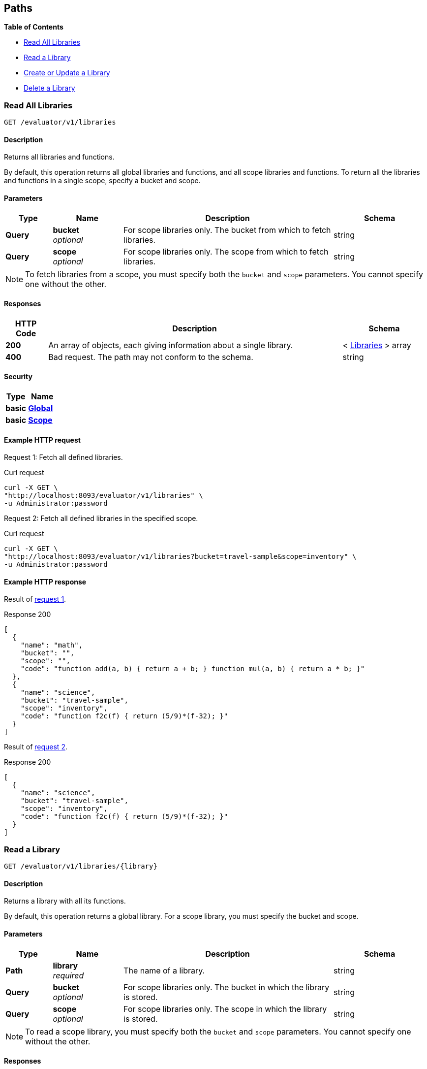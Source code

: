 
// This file is created automatically by Swagger2Markup.
// DO NOT EDIT!


[[_paths]]
== Paths

**{toc-title}**

* <<_get_collection>>
* <<_get_library>>
* <<_post_library>>
* <<_delete_library>>


[[_get_collection]]
=== Read All Libraries
....
GET /evaluator/v1/libraries
....


==== Description
Returns all libraries and functions.

By default, this operation returns all global libraries and functions, and all scope libraries and functions. To return all the libraries and functions in a single scope, specify a bucket and scope.


==== Parameters

[options="header", cols=".^2a,.^3a,.^9a,.^4a"]
|===
|Type|Name|Description|Schema
|**Query**|**bucket** +
__optional__|For scope libraries only. The bucket from which to fetch libraries.|string
|**Query**|**scope** +
__optional__|For scope libraries only. The scope from which to fetch libraries.|string
|===


[NOTE]
====
To fetch libraries from a scope, you must specify both the `bucket` and `scope` parameters.
You cannot specify one without the other.
====


==== Responses

[options="header", cols=".^2a,.^14a,.^4a"]
|===
|HTTP Code|Description|Schema
|**200**|An array of objects, each giving information about a single library.|< <<_libraries,Libraries>> > array
|**400**|Bad request. The path may not conform to the schema.|string
|===


==== Security

[options="header", cols=".^3a,.^4a"]
|===
|Type|Name
|**basic**|**<<_global,Global>>**
|**basic**|**<<_scope,Scope>>**
|===


==== Example HTTP request

[[collection-example-1,request {counter:xref}]]
====
Request {counter:example}: Fetch all defined libraries.

.Curl request
[source,shell]
----
curl -X GET \
"http://localhost:8093/evaluator/v1/libraries" \
-u Administrator:password
----
====

[[collection-example-2,request {counter:xref}]]
====
Request {counter:example}: Fetch all defined libraries in the specified scope.

.Curl request
[source,shell]
----
curl -X GET \
"http://localhost:8093/evaluator/v1/libraries?bucket=travel-sample&scope=inventory" \
-u Administrator:password
----
====


==== Example HTTP response

====
Result of <<collection-example-1>>.

.Response 200
[source,json]
----
[
  {
    "name": "math",
    "bucket": "",
    "scope": "",
    "code": "function add(a, b) { return a + b; } function mul(a, b) { return a * b; }"
  },
  {
    "name": "science",
    "bucket": "travel-sample",
    "scope": "inventory",
    "code": "function f2c(f) { return (5/9)*(f-32); }"
  }
]
----
====

====
Result of <<collection-example-2>>.

.Response 200
[source,json]
----
[
  {
    "name": "science",
    "bucket": "travel-sample",
    "scope": "inventory",
    "code": "function f2c(f) { return (5/9)*(f-32); }"
  }
]
----
====


[[_get_library]]
=== Read a Library
....
GET /evaluator/v1/libraries/{library}
....


==== Description
Returns a library with all its functions.

By default, this operation returns a global library. For a scope library, you must specify the bucket and scope.


==== Parameters

[options="header", cols=".^2a,.^3a,.^9a,.^4a"]
|===
|Type|Name|Description|Schema
|**Path**|**library** +
__required__|The name of a library.|string
|**Query**|**bucket** +
__optional__|For scope libraries only. The bucket in which the library is stored.|string
|**Query**|**scope** +
__optional__|For scope libraries only. The scope in which the library is stored.|string
|===


[NOTE]
====
To read a scope library, you must specify both the `bucket` and `scope` parameters.
You cannot specify one without the other.
====


==== Responses

[options="header", cols=".^2a,.^14a,.^4a"]
|===
|HTTP Code|Description|Schema
|**200**|An object with a single property, giving information about the specified library.|<<_functions,Functions>>
|**400**|Bad request. The path may not conform to the schema.|string
|**404**|Not found. The library name in the path may be incorrect, or the bucket and scope may be specified incorrectly.|string
|===


==== Security

[options="header", cols=".^3a,.^4a"]
|===
|Type|Name
|**basic**|**<<_global,Global>>**
|**basic**|**<<_scope,Scope>>**
|===


==== Example HTTP request

[[library-example-1,request {counter:xref}]]
====
Request {counter:example}: Get all functions in the specified global library.

.Curl request
[source,shell]
----
curl -X GET \
"http://localhost:8093/evaluator/v1/libraries/math" \
-u Administrator:password
----
====

[[library-example-2,request {counter:xref}]]
====
Request {counter:example}: Get all functions in the specified scope library.

.Curl request
[source,shell]
----
curl -X GET \
"http://localhost:8093/evaluator/v1/libraries/science?bucket=travel-sample&scope=inventory" \
-u Administrator:password
----
====


==== Example HTTP response

====
Result of <<library-example-1>>.

.Response 200
[source,json]
----
{
  "math": "function add(a, b) { return a + b; } function mul(a, b) { return a * b; }"
}
----
====

====
Result of <<library-example-2>>.

.Response 200
[source,json]
----
{
  "science": "function f2c(f) { return (5/9)*(f-32); }"
}
----
====


[[_post_library]]
=== Create or Update a Library
....
POST /evaluator/v1/libraries/{library}
....


==== Description
Creates the specified library and its associated functions. If the specified library exists, the existing library is overwritten.

By default, this operation creates or updates a global library. For a scope library, you must specify the bucket and scope.


[NOTE]
====
* To add a function to a library, update the library with all existing functions, plus the new function.
* To update a function, update the library with all existing functions, including the updated function definition.
* To delete a function from a library, update the library with all existing functions, without the deleted function.
====


==== Parameters

[options="header", cols=".^2a,.^3a,.^9a,.^4a"]
|===
|Type|Name|Description|Schema
|**Path**|**library** +
__required__|The name of a library.|string
|**Query**|**bucket** +
__optional__|For scope libraries only. The bucket in which the library is stored.|string
|**Query**|**scope** +
__optional__|For scope libraries only. The scope in which the library is stored.|string
|**Body**|**functions** +
__required__|The JavaScript code for all functions in the library.|string
|===


[NOTE]
====
To create or update a scope library, you must specify both the `bucket` and `scope` parameters.
You cannot specify one without the other.
====


==== Responses

[options="header", cols=".^2a,.^14a,.^4a"]
|===
|HTTP Code|Description|Schema
|**200**|The operation was successful.|string
|**400**|Bad request. The body of the request may be incorrect, or the path may not conform to the schema.|string
|**404**|Not found. The library name in the path may be incorrect, or the bucket and scope may be specified incorrectly.|string
|===


==== Security

[options="header", cols=".^3a,.^4a"]
|===
|Type|Name
|**basic**|**<<_global,Global>>**
|**basic**|**<<_scope,Scope>>**
|===


==== Example HTTP request

[[post-example-1,request {counter:xref}]]
====
Request {counter:example}: Create or update a global library called `math`.
The library contains two functions, `add` and `sub`.

.Curl request
[source,shell]
----
curl -X POST \
"http://localhost:8093/evaluator/v1/libraries/math" \
-u Administrator:password \
-H 'content-type: application/json' \
-d 'function add(a, b) { let data = a + b; return data; }
    function sub(a, b) { let data = a - b; return data; }'
----
====

[[post-example-2,request {counter:xref}]]
====
Request {counter:example}: Add a function called `mul` to the global library, leaving the other functions unchanged.

.Curl request
[source,shell]
----
curl -X POST \
"http://localhost:8093/evaluator/v1/libraries/math" \
-u Administrator:password \
-H 'content-type: application/json' \
-d 'function add(a, b) { let data = a + b; return data; }
    function sub(a, b) { let data = a - b; return data; }
    function mul(a, b) { let data = a * b; return data; }'
----
====

[[post-example-3,request {counter:xref}]]
====
Request {counter:example}: Edit the function called `sub` to use a helper function called `helper`, leaving the other functions unchanged.

.Curl request
[source,shell]
----
curl -X POST \
"http://localhost:8093/evaluator/v1/libraries/math" \
-u Administrator:password \
-H 'content-type: application/json' \
-d 'function add(a, b) { let data = a + b; return data; }
    function mul(a, b) { let data = a * b; return data; }
    function sub(a, b) { return helper(a, b); }
    function helper(a, b) { return a - b; }'
----
====

[[post-example-4,request {counter:xref}]]
====
Request {counter:example}: Remove the function called `sub` and the helper function called `helper`, leaving the other functions unchanged.

.Curl request
[source,shell]
----
curl -X POST \
"http://localhost:8093/evaluator/v1/libraries/math" \
-u Administrator:password \
-H 'content-type: application/json' \
-d 'function add(a, b) { let data = a + b; return data; }
    function mul(a, b) { let data = a * b; return data; }'
----
====

[[post-example-5,request {counter:xref}]]
====
Request {counter:example}: Create or update a scope library called `science`.
The library contains one function, `f2c`.

.Curl request
[source,shell]
----
curl -X POST \
"http://localhost:8093/evaluator/v1/libraries/science?bucket=travel-sample&scope=inventory" \
-u Administrator:password \
-H 'content-type: application/json' \
-d 'function f2c(f) { return (5/9)*(f-32); }'
----
====


[[_delete_library]]
=== Delete a Library
....
DELETE /evaluator/v1/libraries/{library}
....


==== Description
Deletes the specified library entirely.

By default, this operation deletes a global library.
For a scope library, you must specify the bucket and scope.


[NOTE]
====
Before you can delete a library, you must first drop all N1QL external user-defined functions which point to any of the JavaScript functions within that library.
For further details, refer to xref:n1ql:n1ql-language-reference/dropfunction.adoc[DROP FUNCTION].
====


==== Parameters

[options="header", cols=".^2a,.^3a,.^9a,.^4a"]
|===
|Type|Name|Description|Schema
|**Path**|**library** +
__required__|The name of a library.|string
|**Query**|**bucket** +
__optional__|For scope libraries only. The bucket in which the library is stored.|string
|**Query**|**scope** +
__optional__|For scope libraries only. The scope in which the library is stored.|string
|===


[NOTE]
====
To delete a scope library, you must specify both the `bucket` and `scope` parameters.
You cannot specify one without the other.
====


==== Responses

[options="header", cols=".^2a,.^14a,.^4a"]
|===
|HTTP Code|Description|Schema
|**200**|The operation was successful.|string
|**400**|Bad request. The path may not conform to the schema.|string
|**404**|Not found. The library name in the path may be incorrect, or the bucket and scope may be specified incorrectly.|string
|===


==== Security

[options="header", cols=".^3a,.^4a"]
|===
|Type|Name
|**basic**|**<<_global,Global>>**
|**basic**|**<<_scope,Scope>>**
|===


==== Example HTTP request

[[delete-example-1,request {counter:xref}]]
====
Request {counter:example}: Delete a global library entirely.

.Curl request
[source,shell]
----
curl -X DELETE \
"http://localhost:8093/evaluator/v1/libraries/math" \
-u Administrator:password
----
====

[[delete-example-2,request {counter:xref}]]
====
Request {counter:example}: Delete a scope library entirely.

.Curl request
[source,shell]
----
curl -X DELETE \
"http://localhost:8093/evaluator/v1/libraries/science?bucket=travel-sample&scope=inventory" \
-u Administrator:password
----
====



